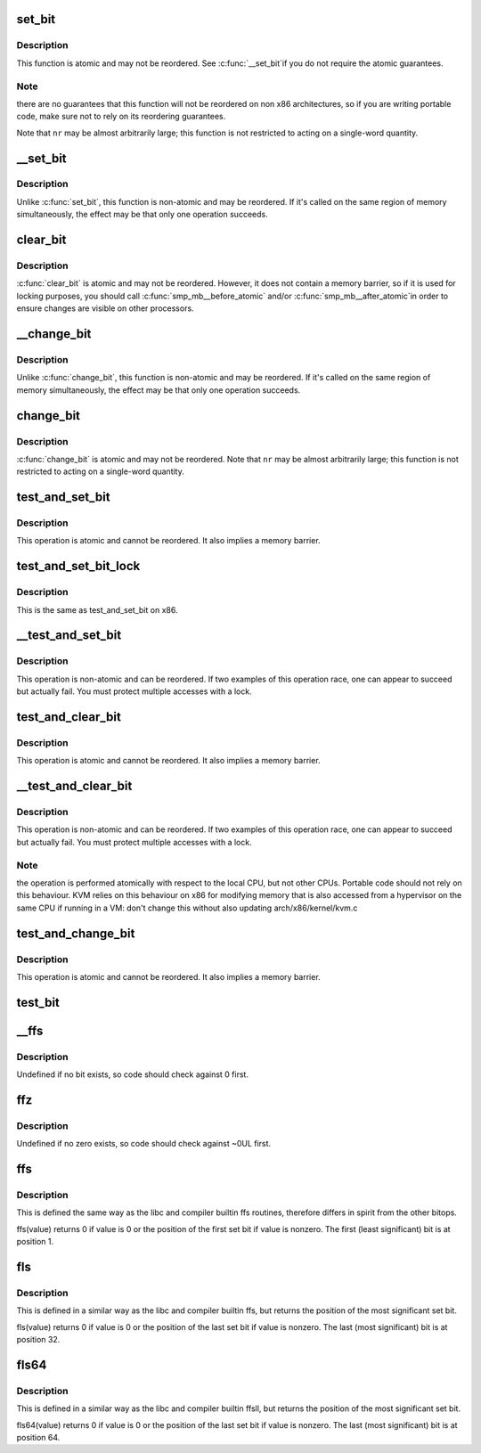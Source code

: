.. -*- coding: utf-8; mode: rst -*-
.. src-file: arch/x86/include/asm/bitops.h

.. _`set_bit`:

set_bit
=======

.. c:function:: void set_bit(long nr, volatile unsigned long *addr)

    Atomically set a bit in memory

    :param nr:
        the bit to set
    :type nr: long

    :param addr:
        the address to start counting from
    :type addr: volatile unsigned long \*

.. _`set_bit.description`:

Description
-----------

This function is atomic and may not be reordered.  See \ :c:func:`__set_bit`\ 
if you do not require the atomic guarantees.

.. _`set_bit.note`:

Note
----

there are no guarantees that this function will not be reordered
on non x86 architectures, so if you are writing portable code,
make sure not to rely on its reordering guarantees.

Note that \ ``nr``\  may be almost arbitrarily large; this function is not
restricted to acting on a single-word quantity.

.. _`__set_bit`:

__set_bit
=========

.. c:function:: void __set_bit(long nr, volatile unsigned long *addr)

    Set a bit in memory

    :param nr:
        the bit to set
    :type nr: long

    :param addr:
        the address to start counting from
    :type addr: volatile unsigned long \*

.. _`__set_bit.description`:

Description
-----------

Unlike \ :c:func:`set_bit`\ , this function is non-atomic and may be reordered.
If it's called on the same region of memory simultaneously, the effect
may be that only one operation succeeds.

.. _`clear_bit`:

clear_bit
=========

.. c:function:: void clear_bit(long nr, volatile unsigned long *addr)

    Clears a bit in memory

    :param nr:
        Bit to clear
    :type nr: long

    :param addr:
        Address to start counting from
    :type addr: volatile unsigned long \*

.. _`clear_bit.description`:

Description
-----------

\ :c:func:`clear_bit`\  is atomic and may not be reordered.  However, it does
not contain a memory barrier, so if it is used for locking purposes,
you should call \ :c:func:`smp_mb__before_atomic`\  and/or \ :c:func:`smp_mb__after_atomic`\ 
in order to ensure changes are visible on other processors.

.. _`__change_bit`:

__change_bit
============

.. c:function:: void __change_bit(long nr, volatile unsigned long *addr)

    Toggle a bit in memory

    :param nr:
        the bit to change
    :type nr: long

    :param addr:
        the address to start counting from
    :type addr: volatile unsigned long \*

.. _`__change_bit.description`:

Description
-----------

Unlike \ :c:func:`change_bit`\ , this function is non-atomic and may be reordered.
If it's called on the same region of memory simultaneously, the effect
may be that only one operation succeeds.

.. _`change_bit`:

change_bit
==========

.. c:function:: void change_bit(long nr, volatile unsigned long *addr)

    Toggle a bit in memory

    :param nr:
        Bit to change
    :type nr: long

    :param addr:
        Address to start counting from
    :type addr: volatile unsigned long \*

.. _`change_bit.description`:

Description
-----------

\ :c:func:`change_bit`\  is atomic and may not be reordered.
Note that \ ``nr``\  may be almost arbitrarily large; this function is not
restricted to acting on a single-word quantity.

.. _`test_and_set_bit`:

test_and_set_bit
================

.. c:function:: bool test_and_set_bit(long nr, volatile unsigned long *addr)

    Set a bit and return its old value

    :param nr:
        Bit to set
    :type nr: long

    :param addr:
        Address to count from
    :type addr: volatile unsigned long \*

.. _`test_and_set_bit.description`:

Description
-----------

This operation is atomic and cannot be reordered.
It also implies a memory barrier.

.. _`test_and_set_bit_lock`:

test_and_set_bit_lock
=====================

.. c:function:: bool test_and_set_bit_lock(long nr, volatile unsigned long *addr)

    Set a bit and return its old value for lock

    :param nr:
        Bit to set
    :type nr: long

    :param addr:
        Address to count from
    :type addr: volatile unsigned long \*

.. _`test_and_set_bit_lock.description`:

Description
-----------

This is the same as test_and_set_bit on x86.

.. _`__test_and_set_bit`:

__test_and_set_bit
==================

.. c:function:: bool __test_and_set_bit(long nr, volatile unsigned long *addr)

    Set a bit and return its old value

    :param nr:
        Bit to set
    :type nr: long

    :param addr:
        Address to count from
    :type addr: volatile unsigned long \*

.. _`__test_and_set_bit.description`:

Description
-----------

This operation is non-atomic and can be reordered.
If two examples of this operation race, one can appear to succeed
but actually fail.  You must protect multiple accesses with a lock.

.. _`test_and_clear_bit`:

test_and_clear_bit
==================

.. c:function:: bool test_and_clear_bit(long nr, volatile unsigned long *addr)

    Clear a bit and return its old value

    :param nr:
        Bit to clear
    :type nr: long

    :param addr:
        Address to count from
    :type addr: volatile unsigned long \*

.. _`test_and_clear_bit.description`:

Description
-----------

This operation is atomic and cannot be reordered.
It also implies a memory barrier.

.. _`__test_and_clear_bit`:

__test_and_clear_bit
====================

.. c:function:: bool __test_and_clear_bit(long nr, volatile unsigned long *addr)

    Clear a bit and return its old value

    :param nr:
        Bit to clear
    :type nr: long

    :param addr:
        Address to count from
    :type addr: volatile unsigned long \*

.. _`__test_and_clear_bit.description`:

Description
-----------

This operation is non-atomic and can be reordered.
If two examples of this operation race, one can appear to succeed
but actually fail.  You must protect multiple accesses with a lock.

.. _`__test_and_clear_bit.note`:

Note
----

the operation is performed atomically with respect to
the local CPU, but not other CPUs. Portable code should not
rely on this behaviour.
KVM relies on this behaviour on x86 for modifying memory that is also
accessed from a hypervisor on the same CPU if running in a VM: don't change
this without also updating arch/x86/kernel/kvm.c

.. _`test_and_change_bit`:

test_and_change_bit
===================

.. c:function:: bool test_and_change_bit(long nr, volatile unsigned long *addr)

    Change a bit and return its old value

    :param nr:
        Bit to change
    :type nr: long

    :param addr:
        Address to count from
    :type addr: volatile unsigned long \*

.. _`test_and_change_bit.description`:

Description
-----------

This operation is atomic and cannot be reordered.
It also implies a memory barrier.

.. _`test_bit`:

test_bit
========

.. c:function:: bool test_bit(int nr, const volatile unsigned long *addr)

    Determine whether a bit is set

    :param nr:
        bit number to test
    :type nr: int

    :param addr:
        Address to start counting from
    :type addr: const volatile unsigned long \*

.. _`__ffs`:

__ffs
=====

.. c:function:: unsigned long __ffs(unsigned long word)

    find first set bit in word

    :param word:
        The word to search
    :type word: unsigned long

.. _`__ffs.description`:

Description
-----------

Undefined if no bit exists, so code should check against 0 first.

.. _`ffz`:

ffz
===

.. c:function:: unsigned long ffz(unsigned long word)

    find first zero bit in word

    :param word:
        The word to search
    :type word: unsigned long

.. _`ffz.description`:

Description
-----------

Undefined if no zero exists, so code should check against ~0UL first.

.. _`ffs`:

ffs
===

.. c:function:: int ffs(int x)

    find first set bit in word

    :param x:
        the word to search
    :type x: int

.. _`ffs.description`:

Description
-----------

This is defined the same way as the libc and compiler builtin ffs
routines, therefore differs in spirit from the other bitops.

ffs(value) returns 0 if value is 0 or the position of the first
set bit if value is nonzero. The first (least significant) bit
is at position 1.

.. _`fls`:

fls
===

.. c:function:: int fls(int x)

    find last set bit in word

    :param x:
        the word to search
    :type x: int

.. _`fls.description`:

Description
-----------

This is defined in a similar way as the libc and compiler builtin
ffs, but returns the position of the most significant set bit.

fls(value) returns 0 if value is 0 or the position of the last
set bit if value is nonzero. The last (most significant) bit is
at position 32.

.. _`fls64`:

fls64
=====

.. c:function:: int fls64(__u64 x)

    find last set bit in a 64-bit word

    :param x:
        the word to search
    :type x: __u64

.. _`fls64.description`:

Description
-----------

This is defined in a similar way as the libc and compiler builtin
ffsll, but returns the position of the most significant set bit.

fls64(value) returns 0 if value is 0 or the position of the last
set bit if value is nonzero. The last (most significant) bit is
at position 64.

.. This file was automatic generated / don't edit.

